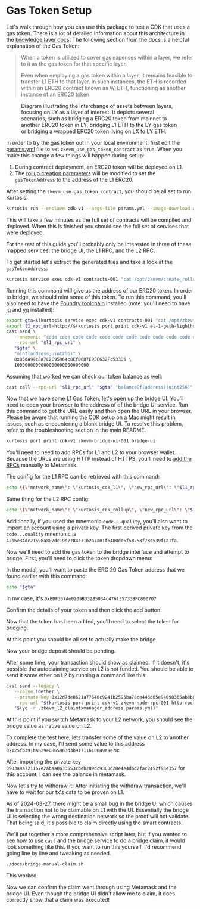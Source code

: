 * Gas Token Setup

Let's walk through how you can use this package to test a CDK that
uses a gas token. There is a lot of detailed information about this
architecture in the [[https://github.com/0xPolygonHermez/zkevm-techdocs/blob/a6d46da98ad32ace544e5dbc31d34831f9cc1bdd/knowledge-layer/architecture/PDFs/ulxly.pdf][knowledge layer docs]]. The following section from
the docs is a helpful explanation of the Gas Token:

#+begin_quote
When a token is utilized to cover gas expenses within a layer, we refer to it as the gas token for that specific layer.

Even when employing a gas token within a layer, it remains feasible to transfer L1 ETH to that layer. In such instances, the ETH is recorded within an ERC20 contract known as W-ETH, functioning as another instance of an ERC20 token.
#+end_quote

#+CAPTION: Diagram illustrating the interchange of assets between layers, focusing on LY as a layer of interest. It depicts several scenarios, such as bridging a ERC20 token from mainnet to another ERC20 token in LY, bridging L1 ETH to the LY gas token or bridging a wrapped ERC20 token living on LX to LY ETH.
[[file:gas-token-img/ulxly-exchanges.drawio.png]]

In order to try the gas token out in your local environment, first
edit the [[../params.yml][params.yml]] file to set ~zkevm_use_gas_token_contract~ as
~true~. When you make this change a few things will happen during
setup:

1. During contract deployment, an ERC20 token will be deployed on L1.
2. The [[../templates/create_rollup_parameters.json][rollup creation parameters]] will be modified to set the
   ~gasTokenAddress~ to the address of the L1 ERC20.

After setting the ~zkevm_use_gas_token_contract~, you should be all
set to run Kurtosis.

#+begin_src bash
kurtosis run --enclave cdk-v1 --args-file params.yml --image-download always .
#+end_src

This will take a few minutes as the full set of contracts will be
compiled and deployed. When this is finished you should see the full
set of services that were deployed.

[[file:gas-token-img/services.png]]

For the rest of this guide you'll probably only be interested in three
of these mapped services: the bridge UI, the L1 RPC, and the L2 RPC.

To get started let's extract the generated files and take a look at
the ~gasTokenAddress~:

#+begin_src bash
kurtosis service exec cdk-v1 contracts-001 "cat /opt/zkevm/create_rollup_parameters.json"
#+end_src

Running this command will give us the address of our ERC20 token. In
order to bridge, we should mint some of this token. To run this command,
you'll also need to have the [[https://book.getfoundry.sh/getting-started/installation][Foundry toolchain]]
installed (note: you'll need to have [[https://jqlang.github.io/jq/][jq]] and [[https://github.com/mikefarah/yq/#install][yq]] installed):

#+begin_src bash
export gta=$(kurtosis service exec cdk-v1 contracts-001 "cat /opt/zkevm/create_rollup_parameters.json" | tail -n +2 | jq -r .gasTokenAddress)
export l1_rpc_url=http://$(kurtosis port print cdk-v1 el-1-geth-lighthouse rpc)
cast send \
   --mnemonic "code code code code code code code code code code code quality" \
   --rpc-url "$l1_rpc_url" \
   "$gta" \
   "mint(address,uint256)" \
   0x85dA99c8a7C2C95964c8EfD687E95E632Fc533D6 \
   1000000000000000000000000000
#+end_src

Assuming that worked we can check our token balance as well:
#+begin_src bash
cast call --rpc-url "$l1_rpc_url" "$gta" "balanceOf(address)(uint256)" 0x85dA99c8a7C2C95964c8EfD687E95E632Fc533D6
#+end_src

Now that we have some L1 Gas Token, let's open up the bridge
UI. You'll need to open your browser to the address of of the bridge
UI service. Run this command to get the URL easily and then open the
URL in your browser. Please be aware that running the CDK setup on a
Mac might result in issues, such as encountering a blank bridge UI.
To resolve this problem, refer to the troubleshooting section in the
main README.

#+begin_src bash
kurtosis port print cdk-v1 zkevm-bridge-ui-001 bridge-ui
#+end_src

You'll need to need to add RPCs for L1 and L2 to your browser
wallet. Because the URLs are using HTTP instead of HTTPS, you'll need
to [[https://support.metamask.io/hc/en-us/articles/360043227612-How-to-add-a-custom-network-RPC][add the RPCs]] manually to Metamask.

The config for the L1 RPC can be retrieved with this command:

#+begin_src bash
echo \{\"network_name\": \"kurtosis_cdk_l1\", \"new_rpc_url\": \"$l1_rpc_url\", \"chain_id\": $(yq .l1_chain_id params.yml), \"currency_symbol\": \"ETH\"\} | jq
#+end_src

Same thing for the L2 RPC config:

#+begin_src bash
echo \{\"network_name\": \"kurtosis_cdk_rollup\", \"new_rpc_url\": \"$(kurtosis port print cdk-v1 zkevm-node-rpc-001 http-rpc)\", \"chain_id\": $(yq .zkevm_rollup_chain_id params.yml), \"currency_symbol\": \"CDK\"\} | jq
#+end_src

Additionally, if you used the mnemonic ~code...quality~, you'll also
want to [[https://support.metamask.io/hc/en-us/articles/360015489331-How-to-import-an-account#h_01G01W07NV7Q94M7P1EBD5BYM4][import an account]] using a private key. The first derived
private key from the ~code...quality~ mnemonic is
~42b6e34dc21598a807dc19d7784c71b2a7a01f6480dc6f58258f78e539f1a1fa~.

Now we'll need to add the gas token to the bridge interface and
attempt to bridge. First, you'll need to click the token dropdown
menu:

[[file:gas-token-img/01_bridge.png]]

In the modal, you'll want to paste the ERC 20 Gas Token address that
we found earlier with this command:

#+begin_src bash
echo "$gta"
#+end_src

In my case, it's ~0xBDF337Ae0209B33285034c476f35733BFC890707~

[[file:gas-token-img/02_bridge.png]]

Confirm the details of your token and then click the add button.

[[file:gas-token-img/03_bridge.png]]

Now that the token has been added, you'll need to select the token for
bridging.

[[file:gas-token-img/04_bridge.png]]

At this point you should be all set to actually make the bridge

[[file:gas-token-img/05_bridge.png]]

Now your bridge deposit should be pending.
[[file:gas-token-img/06_bridge.png]]

After some time, your transaction should show as claimed. If it
doesn't, it's possible the autoclaiming service on L2 is not
funded. You should be able to send it some ether on L2 by running a
command like this:

#+begin_src bash
cast send --legacy \
   --value 10ether \
   --private-key 0x12d7de8621a77640c9241b2595ba78ce443d05e94090365ab3bb5e19df82c625 \
   --rpc-url "$(kurtosis port print cdk-v1 zkevm-node-rpc-001 http-rpc)" \
   "$(yq -r .zkevm_l2_claimtxmanager_address params.yml)"
#+end_src

[[file:gas-token-img/07_bridge.png]]

At this point if you switch Metamask to your L2 network, you should
see the bridge value as native value on L2.

[[file:gas-token-img/08_bridge.png]]

To complete the test here, lets transfer some of the value on L2 to
another address. In my case, I'll send some value to this address
~0x125fb391ba829e0865963d3b91711610049a9e78~:

[[file:gas-token-img/09_bridge.png]]

After importing the private key
~0903a9a721167e2abaa0a33553cbeb209dc9300d28e4e4d6d2fac2452f93e357~ for
this account, I can see the balance in metamask.

[[file:gas-token-img/10_bridge.png]]

Now let's try to withdraw it! After initiating the withdraw
transaction, we'll have to wait for our tx's data to be proven on L1.

[[file:gas-token-img/11_bridge.png]]

As of 2024-03-27, there might be a small bug in the bridge UI which
causes the transaction not to be claimable on L1 with the
UI. Essentially the bridge UI is selecting the wrong destination
network so the proof will not validate. That being said, it's possible
to claim directly using the smart contracts.

[[file:gas-token-img/12_bridge.png]]

We'll put together a more comprehensive script later, but if you
wanted to see how to use ~cast~ and the bridge service to do a bridge
claim, it would look something like this. If you want to run this
yourself, I'd recommend going line by line and tweaking as needed.

#+begin_src bash
./docs/bridge-manual-claim.sh
#+end_src

This worked!

[[file:gas-token-img/14_bridge.png]]

Now we can confirm the claim went through using Metamask and the
bridge UI. Even though the bridge UI didn't allow me to claim, it does
correctly show that a claim was executed!

[[file:gas-token-img/15_bridge.png]]
